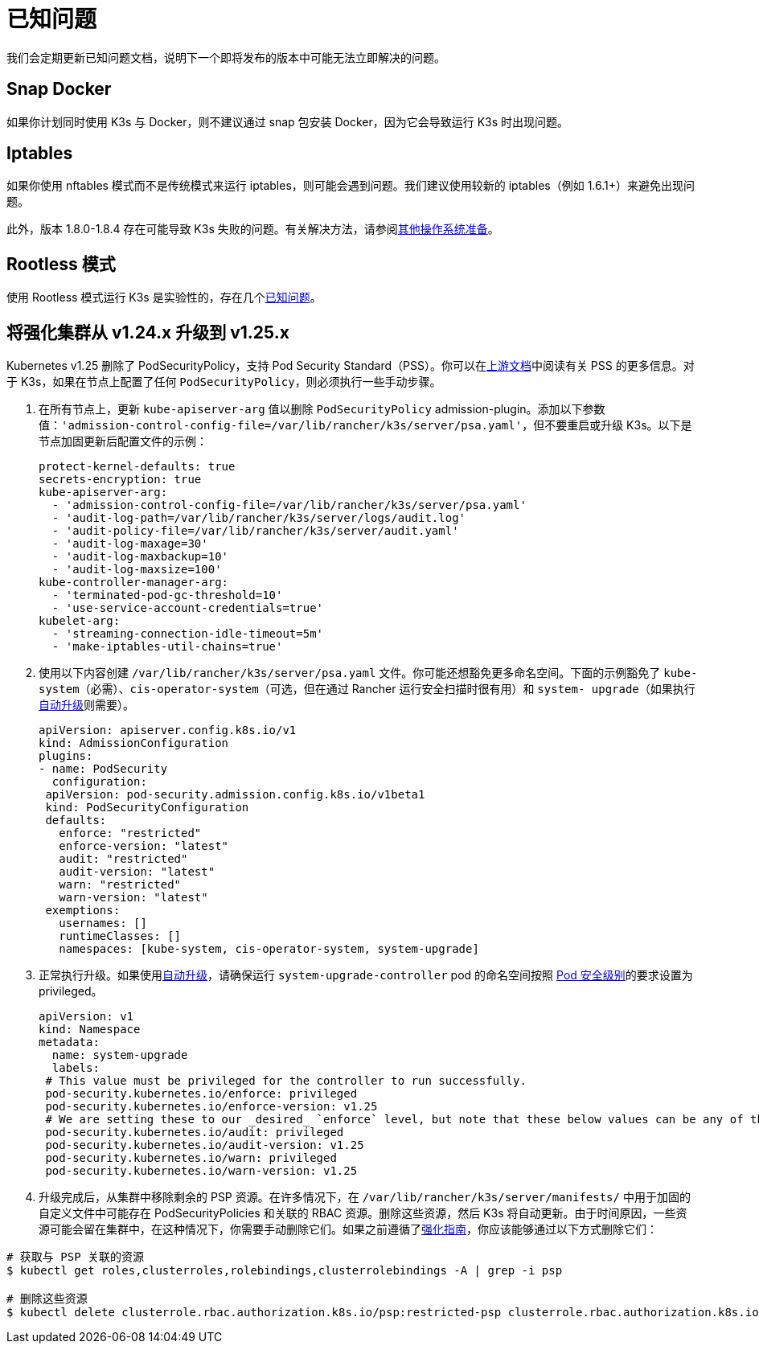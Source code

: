 = 已知问题

我们会定期更新已知问题文档，说明下一个即将发布的版本中可能无法立即解决的问题。

== Snap Docker

如果你计划同时使用 K3s 与 Docker，则不建议通过 snap 包安装 Docker，因为它会导致运行 K3s 时出现问题。

== Iptables

如果你使用 nftables 模式而不是传统模式来运行 iptables，则可能会遇到问题。我们建议使用较新的 iptables（例如 1.6.1+）来避免出现问题。

此外，版本 1.8.0-1.8.4 存在可能导致 K3s 失败的问题。有关解决方法，请参阅xref:advanced.adoc#_旧的_iptables_版本[其他操作系统准备]。

== Rootless 模式

使用 Rootless 模式运行 K3s 是实验性的，存在几个xref:advanced.adoc#_rootless_模式的已知问题[已知问题]。

[#hardened-125]
== 将强化集群从 v1.24.x 升级到 v1.25.x

Kubernetes v1.25 删除了 PodSecurityPolicy，支持 Pod Security Standard（PSS）。你可以在link:https://kubernetes.io/docs/concepts/security/pod-security-standards/[上游文档]中阅读有关 PSS 的更多信息。对于 K3s，如果在节点上配置了任何 `PodSecurityPolicy`，则必须执行一些手动步骤。

. 在所有节点上，更新 `kube-apiserver-arg` 值以删除 `PodSecurityPolicy` admission-plugin。添加以下参数值：`'admission-control-config-file=/var/lib/rancher/k3s/server/psa.yaml'`，但不要重启或升级 K3s。以下是节点加固更新后配置文件的示例：
+
[,yaml]
----
protect-kernel-defaults: true
secrets-encryption: true
kube-apiserver-arg:
  - 'admission-control-config-file=/var/lib/rancher/k3s/server/psa.yaml'
  - 'audit-log-path=/var/lib/rancher/k3s/server/logs/audit.log'
  - 'audit-policy-file=/var/lib/rancher/k3s/server/audit.yaml'
  - 'audit-log-maxage=30'
  - 'audit-log-maxbackup=10'
  - 'audit-log-maxsize=100'
kube-controller-manager-arg:
  - 'terminated-pod-gc-threshold=10'
  - 'use-service-account-credentials=true'
kubelet-arg:
  - 'streaming-connection-idle-timeout=5m'
  - 'make-iptables-util-chains=true'
----

. 使用以下内容创建 `/var/lib/rancher/k3s/server/psa.yaml` 文件。你可能还想豁免更多命名空间。下面的示例豁免了 `kube-system`（必需）、`cis-operator-system`（可选，但在通过 Rancher 运行安全扫描时很有用）和 `system- upgrade`（如果执行xref:upgrades/automated.adoc[自动升级]则需要）。
+
[,yaml]
----
apiVersion: apiserver.config.k8s.io/v1
kind: AdmissionConfiguration
plugins:
- name: PodSecurity
  configuration:
 apiVersion: pod-security.admission.config.k8s.io/v1beta1
 kind: PodSecurityConfiguration
 defaults:
   enforce: "restricted"
   enforce-version: "latest"
   audit: "restricted"
   audit-version: "latest"
   warn: "restricted"
   warn-version: "latest"
 exemptions:
   usernames: []
   runtimeClasses: []
   namespaces: [kube-system, cis-operator-system, system-upgrade]
----

. 正常执行升级。如果使用xref:upgrades/automated.adoc[自动升级]，请确保运行 `system-upgrade-controller` pod 的命名空间按照 https://kubernetes.io/docs/concepts/security/pod-security-admission/#pod-security-levels[Pod 安全级别]的要求设置为 privileged。
+
[,yaml]
----
apiVersion: v1
kind: Namespace
metadata:
  name: system-upgrade
  labels:
 # This value must be privileged for the controller to run successfully.
 pod-security.kubernetes.io/enforce: privileged
 pod-security.kubernetes.io/enforce-version: v1.25
 # We are setting these to our _desired_ `enforce` level, but note that these below values can be any of the available options.
 pod-security.kubernetes.io/audit: privileged
 pod-security.kubernetes.io/audit-version: v1.25
 pod-security.kubernetes.io/warn: privileged
 pod-security.kubernetes.io/warn-version: v1.25
----

. 升级完成后，从集群中移除剩余的 PSP 资源。在许多情况下，在 `/var/lib/rancher/k3s/server/manifests/` 中用于加固的自定义文件中可能存在 PodSecurityPolicies 和关联的 RBAC 资源。删除这些资源，然后 K3s 将自动更新。由于时间原因，一些资源可能会留在集群中，在这种情况下，你需要手动删除它们。如果之前遵循了xref:security/hardening-guide.adoc[强化指南]，你应该能够通过以下方式删除它们：

[,sh]
----
# 获取与 PSP 关联的资源
$ kubectl get roles,clusterroles,rolebindings,clusterrolebindings -A | grep -i psp

# 删除这些资源
$ kubectl delete clusterrole.rbac.authorization.k8s.io/psp:restricted-psp clusterrole.rbac.authorization.k8s.io/psp:svclb-psp clusterrole.rbac.authorization.k8s.io/psp:system-unrestricted-psp clusterrolebinding.rbac.authorization.k8s.io/default:restricted-psp clusterrolebinding.rbac.authorization.k8s.io/system-unrestricted-node-psp-rolebinding && kubectl delete -n kube-system rolebinding.rbac.authorization.k8s.io/svclb-psp-rolebinding rolebinding.rbac.authorization.k8s.io/system-unrestricted-svc-acct-psp-rolebinding
----
